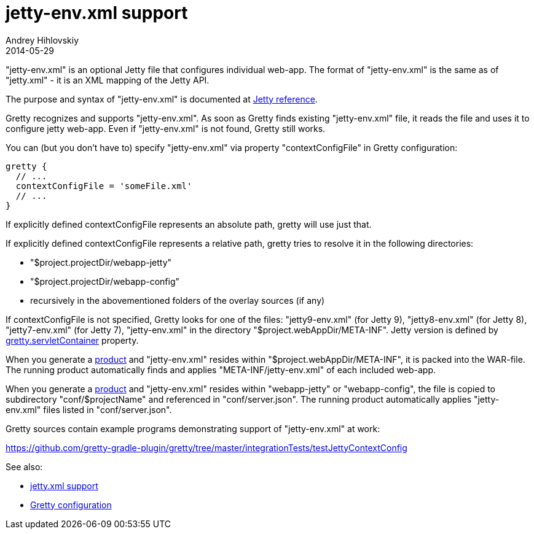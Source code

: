 = jetty-env.xml support
Andrey Hihlovskiy
2014-05-29
:sectanchors:
:jbake-type: page
:jbake-status: published

"jetty-env.xml" is an optional Jetty file that configures individual web-app. The format of "jetty-env.xml" is the same as of "jetty.xml" - it is an XML mapping of the Jetty API.

The purpose and syntax of "jetty-env.xml" is documented at http://wiki.eclipse.org/Jetty/Reference/jetty-env.xml[Jetty reference].

Gretty recognizes and supports "jetty-env.xml". As soon as Gretty finds existing "jetty-env.xml" file, it reads the file and uses it to configure jetty web-app. Even if "jetty-env.xml" is not found, Gretty still works.

You can (but you don't have to) specify "jetty-env.xml" via property "contextConfigFile" in Gretty configuration:

[source,groovy]
----
gretty {
  // ...
  contextConfigFile = 'someFile.xml'
  // ...
}
----

If explicitly defined contextConfigFile represents an absolute path, gretty will use just that.

If explicitly defined contextConfigFile represents a relative path, gretty tries to resolve it in the following directories:

* "$project.projectDir/webapp-jetty"
* "$project.projectDir/webapp-config"
* recursively in the abovementioned folders of the overlay sources (if any)

If contextConfigFile is not specified, Gretty looks for one of the files: "jetty9-env.xml" (for Jetty 9), "jetty8-env.xml" (for Jetty 8), "jetty7-env.xml" (for Jetty 7), "jetty-env.xml" in the directory "$project.webAppDir/META-INF". Jetty version is defined by link:Gretty-configuration.html#_servletcontainer[gretty.servletContainer] property.

When you generate a link:Product-generation.html[product] and "jetty-env.xml" resides within "$project.webAppDir/META-INF", it is packed into the WAR-file. The running product automatically finds and applies "META-INF/jetty-env.xml" of each included web-app.

When you generate a link:Product-generation.html[product] and "jetty-env.xml" resides within "webapp-jetty" or "webapp-config", the file is copied to subdirectory "conf/$projectName" and referenced in "conf/server.json". The running product automatically applies "jetty-env.xml" files listed in "conf/server.json".

Gretty sources contain example programs demonstrating support of "jetty-env.xml" at work:

https://github.com/gretty-gradle-plugin/gretty/tree/master/integrationTests/testJettyContextConfig

See also:

- link:jetty.xml-support.html[jetty.xml support]
- link:Gretty-configuration.html[Gretty configuration]


